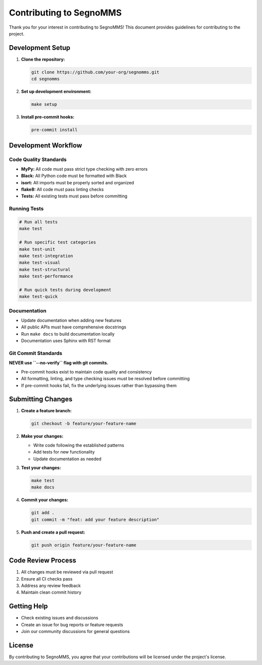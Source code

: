 Contributing to SegnoMMS
========================

Thank you for your interest in contributing to SegnoMMS! This document provides guidelines for contributing to the project.

Development Setup
-----------------

1. **Clone the repository:**

   .. code-block:: bash

      git clone https://github.com/your-org/segnomms.git
      cd segnomms

2. **Set up development environment:**

   .. code-block:: bash

      make setup

3. **Install pre-commit hooks:**

   .. code-block:: bash

      pre-commit install

Development Workflow
--------------------

Code Quality Standards
~~~~~~~~~~~~~~~~~~~~~~~

- **MyPy:** All code must pass strict type checking with zero errors
- **Black:** All Python code must be formatted with Black
- **isort:** All imports must be properly sorted and organized
- **flake8:** All code must pass linting checks
- **Tests:** All existing tests must pass before committing

Running Tests
~~~~~~~~~~~~~

.. code-block:: bash

   # Run all tests
   make test

   # Run specific test categories
   make test-unit
   make test-integration
   make test-visual
   make test-structural
   make test-performance

   # Run quick tests during development
   make test-quick

Documentation
~~~~~~~~~~~~~

- Update documentation when adding new features
- All public APIs must have comprehensive docstrings
- Run ``make docs`` to build documentation locally
- Documentation uses Sphinx with RST format

Git Commit Standards
~~~~~~~~~~~~~~~~~~~~

**NEVER use ``--no-verify`` flag with git commits.**

- Pre-commit hooks exist to maintain code quality and consistency
- All formatting, linting, and type checking issues must be resolved before committing
- If pre-commit hooks fail, fix the underlying issues rather than bypassing them

Submitting Changes
------------------

1. **Create a feature branch:**

   .. code-block:: bash

      git checkout -b feature/your-feature-name

2. **Make your changes:**

   - Write code following the established patterns
   - Add tests for new functionality
   - Update documentation as needed

3. **Test your changes:**

   .. code-block:: bash

      make test
      make docs

4. **Commit your changes:**

   .. code-block:: bash

      git add .
      git commit -m "feat: add your feature description"

5. **Push and create a pull request:**

   .. code-block:: bash

      git push origin feature/your-feature-name

Code Review Process
-------------------

1. All changes must be reviewed via pull request
2. Ensure all CI checks pass
3. Address any review feedback
4. Maintain clean commit history

Getting Help
------------

- Check existing issues and discussions
- Create an issue for bug reports or feature requests
- Join our community discussions for general questions

License
-------

By contributing to SegnoMMS, you agree that your contributions will be licensed under the project's license.
